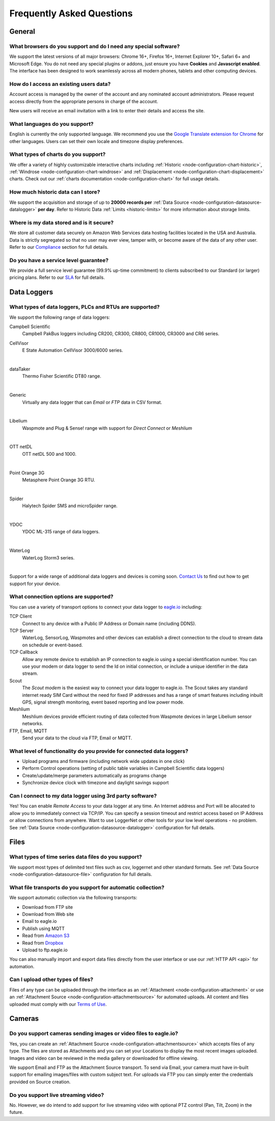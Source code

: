 Frequently Asked Questions
==========================

.. only:: not latex

    |
    
General
-------

What browsers do you support and do I need any special software?
~~~~~~~~~~~~~~~~~~~~~~~~~~~~~~~~~~~~~~~~~~~~~~~~~~~~~~~~~~~~~~~~
We support the latest versions of all major browsers: Chrome 16+, Firefox 16+, Internet Explorer 10+, Safari 6+ and Microsoft Edge. You do not need any special plugins or addons, just ensure you have **Cookies** and **Javascript enabled**. The interface has been designed to work seamlessly across all modern phones, tablets and other computing devices.

.. |google-chrome-html| image:: chrome.jpg
	:scale: 50%
	:target: https://www.google.com/intl/en/chrome/browser/

.. |google-chrome-latex| image:: chrome.jpg
	:scale: 35%

.. only:: not latex

	|google-chrome-html| We recommend `Google Chrome <https://www.google.com/intl/en/chrome/browser/>`_ for the best `eagle.io <https://eagle.io>`_ experience.

	| 

.. only:: latex

	|google-chrome-latex| We recommend `Google Chrome <https://www.google.com/intl/en/chrome/browser/>`_ for the best `eagle.io <https://eagle.io>`_ experience.


How do I access an existing users data?
~~~~~~~~~~~~~~~~~~~~~~~~~~~~~~~~~~~~~~~
Account access is managed by the owner of the account and any nominated account administrators. 
Please request access directly from the appropriate persons in charge of the account. 

New users will receive an email invitation with a link to enter their details and access the site.

.. only:: not latex

	| 

What languages do you support?
~~~~~~~~~~~~~~~~~~~~~~~~~~~~~~
English is currently the only supported language. 
We recommend you use the `Google Translate extension for Chrome <https://chrome.google.com/webstore/search/google%20translate%20extension?hl=en>`_ for other languages. 
Users can set their own locale and timezone display preferences.

.. only:: not latex

	| 

What types of charts do you support?
~~~~~~~~~~~~~~~~~~~~~~~~~~~~~~~~~~~~~
We offer a variety of highly customizable interactive charts including :ref:`Historic <node-configuration-chart-historic>`, :ref:`Windrose <node-configuration-chart-windrose>` and :ref:`Displacement <node-configuration-chart-displacement>` charts. 
Check out our :ref:`charts documentation <node-configuration-chart>` for full usage details.

.. only:: not latex

	| 

How much historic data can I store?
~~~~~~~~~~~~~~~~~~~~~~~~~~~~~~~~~~~~
We support the acquisition and storage of up to **20000 records per** :ref:`Data Source <node-configuration-datasource-datalogger>` **per day**. 
Refer to Historic Data :ref:`Limits <historic-limits>` for more information about storage limits.

.. only:: not latex

	| 

Where is my data stored and is it secure?
~~~~~~~~~~~~~~~~~~~~~~~~~~~~~~~~~~~~~~~~~~
We store all customer data securely on Amazon Web Services data hosting facilities located in the USA and Australia. 
Data is strictly segregated so that no user may ever view, tamper with, or become aware of the data of any other user.
Refer to our `Compliance <https://eagle.io/policies/compliance>`_ section for full details.

.. only:: not latex

	| 

Do you have a service level guarantee?
~~~~~~~~~~~~~~~~~~~~~~~~~~~~~~~~~~~~~~~
We provide a full service level guarantee (99.9% up-time commitment) to clients subscribed to our Standard (or larger) pricing plans. 
Refer to our `SLA <https://eagle.io/policies/sla>`_ for full details. 

.. only:: not latex

	| 


Data Loggers
------------

What types of data loggers, PLCs and RTUs are supported?
~~~~~~~~~~~~~~~~~~~~~~~~~~~~~~~~~~~~~~~~~~~~~~~~~~~~~~~~
We support the following range of data loggers:

Campbell Scientific
	Campbell PakBus loggers including CR200, CR300, CR800, CR1000, CR3000 and CR6 series.

.. only:: not latex

	.. image:: datalogger_campbell_pakbus.jpg
		:scale: 50 %

.. only:: latex

	.. image:: datalogger_campbell_pakbus.jpg
		:scale: 100 %

CellVisor
	E State Automation CellVisor 3000/6000 series.

.. only:: not latex

	.. image:: datalogger_cellvisor.jpg
		:scale: 50 %

.. only:: latex

	.. image:: datalogger_cellvisor.jpg
		:scale: 40 %

| 

dataTaker
	Thermo Fisher Scientific DT80 range.

.. only:: not latex

	.. image:: datalogger_datataker.jpg
		:scale: 50 %

.. only:: latex

	.. image:: datalogger_datataker.jpg
		:scale: 55 %

| 

Generic
	Virtually any data logger that can *Email* or *FTP* data in CSV format.

.. only:: not latex

	.. image:: datalogger_generic.jpg
		:scale: 50 %

.. only:: latex

	.. image:: datalogger_generic.jpg
		:scale: 40 %

| 

Libelium
	Waspmote and Plug & Sense! range with support for *Direct Connect* or *Meshlium*
	
.. only:: not latex

	.. image:: datalogger_libelium.jpg
		:scale: 50 %

.. only:: latex

	.. image:: datalogger_libelium.jpg
		:scale: 55 %

| 

OTT netDL
	OTT netDL 500 and 1000.

.. only:: not latex

	.. image:: datalogger_ott_netdl.jpg
		:scale: 60 %

.. only:: latex

	.. image:: datalogger_ott_netdl.jpg
		:scale: 50 %

| 

Point Orange 3G
	Metasphere Point Orange 3G RTU.

.. only:: not latex

	.. image:: datalogger_pointorange3g.jpg
		:scale: 50 %

.. only:: latex

	.. image:: datalogger_pointorange3g.jpg
		:scale: 50 %

| 

Spider
	Halytech Spider SMS and microSpider range.

.. only:: not latex

	.. image:: datalogger_halytech_spider.jpg
		:scale: 50 %

.. only:: latex

	.. image:: datalogger_halytech_spider.jpg
		:scale: 70 %

| 

YDOC
	YDOC ML-315 range of data loggers.

.. only:: not latex

	.. image:: datalogger_ydoc.jpg
		:scale: 50 %

.. only:: latex

	.. image:: datalogger_ydoc.jpg
		:scale: 40 %

| 

WaterLog
	WaterLog Storm3 series.

.. only:: not latex

	.. image:: datalogger_waterlog_storm3.jpg
		:scale: 50 %

.. only:: latex

	.. image:: datalogger_waterlog_storm3.jpg
		:scale: 40 %

| 

Support for a wide range of additional data loggers and devices is coming soon. `Contact Us <https://eagle.io/contact/>`_ to find out how to get support for your device.

.. only:: not latex

	| 

What connection options are supported?
~~~~~~~~~~~~~~~~~~~~~~~~~~~~~~~~~~~~~~
You can use a variety of transport options to connect your data logger to `eagle.io <https://eagle.io>`_ including:

TCP Client
	Connect to any device with a Public IP Address or Domain name (including DDNS).

TCP Server
	WaterLog, SensorLog, Waspmotes and other devices can establish a direct connection to the cloud to stream data on schedule or event-based.

TCP Callback
	Allow any remote device to establish an IP connection to eagle.io using a special identification number. You can use your modem or data logger to send the Id on initial connection, or include a unique identifier in the data stream.

Scout 
	The *Scout modem* is the easiest way to connect your data logger to eagle.io. The Scout takes any standard internet ready SIM Card without the need for fixed IP addresses and has a range of smart features including inbuilt GPS, signal strength monitoring, event based reporting and low power mode.

Meshlium
	Meshlium devices provide efficient routing of data collected from Waspmote devices in large Libelium sensor networks.

FTP, Email, MQTT
	Send your data to the cloud via FTP, Email or MQTT.

.. only:: not latex

	| 

What level of functionality do you provide for connected data loggers?
~~~~~~~~~~~~~~~~~~~~~~~~~~~~~~~~~~~~~~~~~~~~~~~~~~~~~~~~~~~~~~~~~~~~~~
- Upload programs and firmware (including network wide updates in one click)
- Perform Control operations (setting of public table variables in Campbell Scientific data loggers)
- Create/update/merge parameters automatically as programs change
- Synchronize device clock with timezone and daylight savings support

.. only:: not latex

	| 

Can I connect to my data logger using 3rd party software?
~~~~~~~~~~~~~~~~~~~~~~~~~~~~~~~~~~~~~~~~~~~~~~~~~~~~~~~~~
Yes! You can enable *Remote Access* to your data logger at any time. An Internet address and Port will be allocated to allow you to immediately connect via TCP/IP. You can specify a session timeout and restrict access based on IP Address or allow connections from anywhere. Want to use LoggerNet or other tools for your low level operations - no problem. See :ref:`Data Source <node-configuration-datasource-datalogger>` configuration for full details.

.. only:: not latex

	| 

Files
-----

What types of time series data files do you support?
~~~~~~~~~~~~~~~~~~~~~~~~~~~~~~~~~~~~~~~~~~~~~~~~~~~~
We support most types of delimited text files such as csv, loggernet and other standard formats. See :ref:`Data Source <node-configuration-datasource-file>` configuration for full details.

.. only:: not latex

	| 

What file transports do you support for automatic collection?
~~~~~~~~~~~~~~~~~~~~~~~~~~~~~~~~~~~~~~~~~~~~~~~~~~~~~~~~~~~~~
We support automatic collection via the following transports: 

- Download from FTP site
- Download from Web site
- Email to eagle.io
- Publish using MQTT
- Read from `Amazon S3 <https://aws.amazon.com/s3>`_
- Read from `Dropbox <http://www.dropbox.com>`_
- Upload to ftp.eagle.io


.. only:: not latex

	.. image:: transports-file.jpg
		:scale: 50 %

	| 

.. only:: latex

	.. image:: transports-file.jpg
		:scale: 30 %

You can also manually import and export data files directly from the user interface or use our :ref:`HTTP API <api>` for automation.

.. only:: not latex

	| 

Can I upload other types of files?
~~~~~~~~~~~~~~~~~~~~~~~~~~~~~~~~~~
Files of any type can be uploaded through the interface as an :ref:`Attachment <node-configuration-attachment>` or use an :ref:`Attachment Source <node-configuration-attachmentsource>` for automated uploads. All content and files uploaded must comply with our `Terms of Use <https://eagle.io/policies/terms>`_.

.. only:: not latex

	| 

Cameras
-------

Do you support cameras sending images or video files to eagle.io?
~~~~~~~~~~~~~~~~~~~~~~~~~~~~~~~~~~~~~~~~~~~~~~~~~~~~~~~~~~~~~~~~~
Yes, you can create an :ref:`Attachment Source <node-configuration-attachmentsource>` which accepts files of any type. The files are stored as Attachments and you can set your Locations to display the most recent images uploaded. Images and video can be reviewed in the media gallery or downloaded for offline viewing.

We support Email and FTP as the Attachment Source transport. 
To send via Email, your camera must have in-built support for emailing images/files with custom subject text.
For uploads via FTP you can simply enter the credentials provided on Source creation.

.. only:: not latex

	| 

Do you support live streaming video?
~~~~~~~~~~~~~~~~~~~~~~~~~~~~~~~~~~~~
No. However, we do intend to add support for live streaming video with optional PTZ control (Pan, Tilt, Zoom) in the future.

.. only:: not latex

	| 